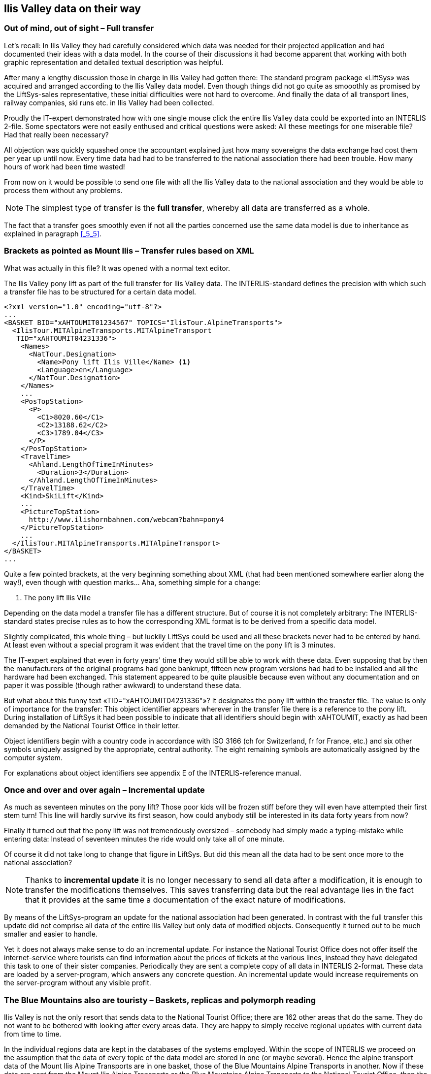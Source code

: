 [#_8]
== Ilis Valley data on their way

[#_8_1]
=== Out of mind, out of sight – Full transfer

Let's recall: In Ilis Valley they had carefully considered which data was needed for their projected application and had documented their ideas with a data model. In the course of their discussions it had become apparent that working with both graphic representation and detailed textual description was helpful.

After many a lengthy discussion those in charge in Ilis Valley had gotten there: The standard program package «LiftSys» was acquired and arranged according to the Ilis Valley data model. Even though things did not go quite as smooothly as promised by the LiftSys-sales representative, these initial difficulties were not hard to overcome. And finally the data of all transport lines, railway companies, ski runs etc. in Ilis Valley had been collected.

Proudly the IT-expert demonstrated how with one single mouse click the entire Ilis Valley data could be exported into an INTERLIS 2-file. Some spectators were not easily enthused and critical questions were asked: All these meetings for one miserable file? Had that really been necessary?

All objection was quickly squashed once the accountant explained just how many sovereigns the data exchange had cost them per year up until now. Every time data had had to be transferred to the national association there had been trouble. How many hours of work had been time wasted!

From now on it would be possible to send one file with all the Ilis Valley data to the national association and they would be able to process them without any problems.

[NOTE]
The simplest type of transfer is the *full transfer*, whereby all data are transferred as a whole.

The fact that a transfer goes smoothly even if not all the parties concerned use the same data model is due to inheritance as explained in paragraph <<_5_5>>.

[#_8_2]
=== Brackets as pointed as Mount Ilis – Transfer rules based on XML

What was actually in this file? It was opened with a normal text editor.

.The Ilis Valley pony lift as part of the full transfer for Ilis Valley data. The INTERLIS-standard defines the precision with which such a transfer file has to be structured for a certain data model.
[source,xml]
----
<?xml version="1.0" encoding="utf-8"?>
...
<BASKET BID="xAHTOUMIT01234567" TOPICS="IlisTour.AlpineTransports">
  <IlisTour.MITAlpineTransports.MITAlpineTransport
   TID="xAHTOUMIT04231336">
    <Names>
      <NatTour.Designation>
        <Name>Pony lift Ilis Ville</Name> <1>
        <Language>en</Language>
      </NatTour.Designation>
    </Names>
    ...
    <PosTopStation>
      <P>
        <C1>8020.60</C1>
        <C2>13188.62</C2>
        <C3>1789.04</C3>
      </P>
    </PosTopStation>
    <TravelTime>
      <Ahland.LengthOfTimeInMinutes>
        <Duration>3</Duration>
      </Ahland.LengthOfTimeInMinutes>
    </TravelTime>
    <Kind>SkiLift</Kind>
    ...
    <PictureTopStation>
      http://www.ilishornbahnen.com/webcam?bahn=pony4
    </PictureTopStation>
    ...
  </IlisTour.MITAlpineTransports.MITAlpineTransport>
</BASKET>
...
----

Quite a few pointed brackets, at the very beginning something about XML (that had been mentioned somewhere earlier along the way!), even though with question marks... Aha, something simple for a change:

<1> The pony lift Ilis Ville

Depending on the data model a transfer file has a different structure. But of course it is not completely arbitrary: The INTERLIS-standard states precise rules as to how the corresponding XML format is to be derived from a specific data model.

Slightly complicated, this whole thing – but luckily LiftSys could be used and all these brackets never had to be entered by hand. At least even without a special program it was evident that the travel time on the pony lift is 3 minutes.

The IT-expert explained that even in forty years' time they would still be able to work with these data. Even supposing that by then the manufacturers of the original programs had gone bankrupt, fifteen new program versions had had to be installed and all the hardware had been exchanged. This statement appeared to be quite plausible because even without any documentation and on paper it was possible (though rather awkward) to understand these data.

But what about this funny text «TID="xAHTOUMIT04231336"»? It designates the pony lift within the transfer file. The value is only of importance for the transfer: This object identifier appears wherever in the transfer file there is a reference to the pony lift. During installation of LiftSys it had been possible to indicate that all identifiers should begin with xAHTOUMIT, exactly as had been demanded by the National Tourist Office in their letter.

Object identifiers begin with a country code in accordance with ISO 3166 (ch for Switzerland, fr for France, etc.) and six other symbols uniquely assigned by the appropriate, central authority. The eight remaining symbols are automatically assigned by the computer system.

For explanations about object identifiers see appendix E of the INTERLIS-reference manual.

[#_8_3]
=== Once and over and over again – Incremental update

As much as seventeen minutes on the pony lift? Those poor kids will be frozen stiff before they will even have attempted their first stem turn! This line will hardly survive its first season, how could anybody still be interested in its data forty years from now?

Finally it turned out that the pony lift was not tremendously oversized – somebody had simply made a typing-mistake while entering data: Instead of seventeen minutes the ride would only take all of one minute.

Of course it did not take long to change that figure in LiftSys. But did this mean all the data had to be sent once more to the national association?

[NOTE]
Thanks to *incremental update* it is no longer necessary to send all data after a modification, it is enough to transfer the modifications themselves. This saves transferring data but the real advantage lies in the fact that it provides at the same time a documentation of the exact nature of modifications.

By means of the LiftSys-program an update for the national association had been generated. In contrast with the full transfer this update did not comprise all data of the entire Ilis Valley but only data of modified objects. Consequently it turned out to be much smaller and easier to handle.

Yet it does not always make sense to do an incremental update. For instance the National Tourist Office does not offer itself the internet-service where tourists can find information about the prices of tickets at the various lines, instead they have delegated this task to one of their sister companies. Periodically they are sent a complete copy of all data in INTERLIS 2-format. These data are loaded by a server-program, which answers any concrete question. An incremental update would increase requirements on the server-program without any visible profit.

[#_8_4]
=== The Blue Mountains also are touristy – Baskets, replicas and polymorph reading

Ilis Valley is not the only resort that sends data to the National Tourist Office; there are 162 other areas that do the same. They do not want to be bothered with looking after every areas data. They are happy to simply receive regional updates with current data from time to time.

In the individual regions data are kept in the databases of the systems employed. Within the scope of INTERLIS we proceed on the assumption that the data of every topic of the data model are stored in one (or maybe several). Hence the alpine transport data of the Mount Ilis Alpine Transports are in one basket, those of the Blue Mountains Alpine Transports in another. Now if these data are sent from the Mount Ilis Alpine Transports or the Blue Mountains Alpine Transports to the National Tourist Office, then the corresponding basket becomes visible in the transfer file. The computer system of the national association (NatTourSys) reads these data and updates the data-base NatTourDB. Simultaneously they record where the objects come from.

.Occasionally the National Tourist Office receives an update of their tourism data from the Mount Ilis, the «Blue Mountain Alpine Transports» and many other railway companies.
image::img/image78.png[]


Hence the data concerning the Ilis Valley pony lift exist twice: Once with the Mount Ilis Alpine Transports, once with the National Tourist Office. Of course this does not mean that from now on the children in Ilis Valley have got an extra ski run. We have only copied data and not built a new ski lift!

Even from the electronical point of view everything is clear; these two data objects possess the same object identifier. This makes it obvious that we are dealing with replicas that stand for one single really existing pony lift.

Other terms meaning replica are: substitute, duplicates, proxy-objects.

It is important that an object identifier (such as «xAHTOUMIT04231336» in the example above) definitely is unequivocal. Otherwise it might accidentally happen that the Mount Ilis and the Blue Mountains Alpine Transports use the same identifier for two different objects. Consequently it no longer would be clear for the National Tourist Office whether when receiving an incremental update they are dealing with a modified object from Ilis Valley or from the Blue Mountains.

An administrative authority of Ahland («AH») has assigned the index code «AHTOU» to the National Tourist Office. Subsequently the National Tourist Office determined the first part to be used in an identifier for every railway company (e.g. «AHTOUMIT» for the Mount Ilis Alpine Transports and «AHTOUBBB» for the Blue Mountain Alpine Transports). For the remaining part of the identifier the company itself respectively the program employed is responsible.

With a full transfer object identifier do not have the same significance as with an incremental update. They need not be maintained; they merely serve the re-establishing of relationships between different objects (e.g. tariff zones and ticket types).

[#_8_5]
=== The pony lift in the «Tal der gelben Murmeltiere» – Foreign languages in data transfer

Just behind the Black Tooth lies the «Tal der gelben Murmeltiere». Disregarding the fact that German is spoken over there and that the indigenous marmot have an intensively colored coat, it is hardly any different from Ilis Valley.

Above all their local pony lift is also an all-time favorite with the kids. But how will the national tourism association find out about its travel time? After all the designations used in the data model will reappear in the structure of the transfer files. That is how come the Ilis Valley data feature lines such as ++<++Duration++>++3++<++/Duration++>++. If the data model is translated into another language, then of course the corresponding transfer format changes as well.

So how does the National Tourist Office handles the fact that for instance the transfer file from one valley contains the line ++<++Duration++>++3++<++/Duration++>++, but the one from the neighboring valley says ++<++Dauer++>++3++<++/Dauer++>++?

The National Tourist Office does not have to buy separate software for everyone of the native languages. INTERLIS makes sure that in spite of multilingual applications a smooth transfer is guaranteed, on the sole condition that due to translation the data model has not undergone any changes in its structure. As already mentioned in paragraph <<_6_18>> a tool (the so-called INTERLIS-Compiler) is available that checks the translation of a data model with regard to its structural conformity with the original.


